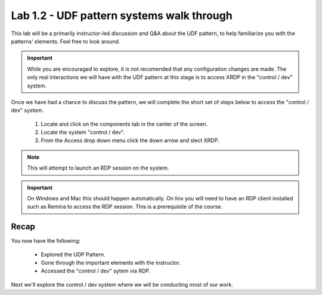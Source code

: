 Lab 1.2 - UDF pattern systems walk through
==========================================

This lab will be a primarily instructor-led discussion and Q&A about the UDF pattern, to help familiarize you with the patterns' elements. Feel free to look around.

.. important::
   While you are encouraged to explore, it is not recomended that any configuration changes are made. The only real interactions we will have with the UDF pattern at this stage is to access XRDP in the "control / dev" system.
   
Once we have had a chance to discuss the pattern, we will complete the short set of steps below to access the "control / dev" system.

   #. Locate and click on the components tab in the center of the screen.
   #. Locate the system "control / dev".
   #. From the Access drop down menu click the down arrow and slect XRDP.

.. note::
   This will attempt to launch an RDP session on the system.
   
.. important::
   On Windows and Mac this should happen automatically. On linx you will need to have an RDP client installed such as Remina to access the RDP session. This is a prerequisite of the course.

Recap
-----
You now have the following:

   - Explored the UDP Pattern.
   - Gone through the important elements with the instructor.
   - Accessed the "control / dev" sytem via RDP.

Next we'll explore the control / dev system where we will be conducting most of our work.
